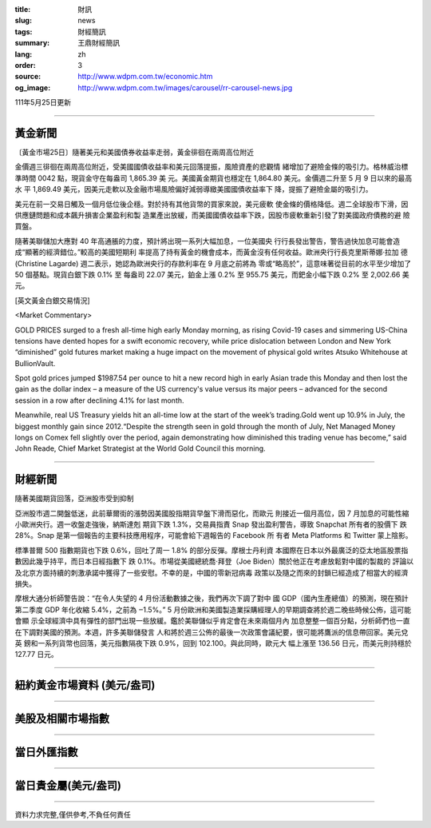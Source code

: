 :title: 財訊
:slug: news
:tags: 財經簡訊
:summary: 王鼎財經簡訊
:lang: zh
:order: 3
:source: http://www.wdpm.com.tw/economic.htm
:og_image: http://www.wdpm.com.tw/images/carousel/rr-carousel-news.jpg

111年5月25日更新

----

黃金新聞
++++++++

〔黃金市場25日〕隨著美元和美國債券收益率走弱，黃金徘徊在兩周高位附近

金價週三徘徊在兩周高位附近，受美國國債收益率和美元回落提振，風險資產的悲觀情
緒增加了避險金條的吸引力。格林威治標準時間 0042 點，現貨金守在每盎司 1,865.39 美
元。美國黃金期貨也穩定在 1,864.80 美元。金價週二升至 5 月 9 日以來的最高水
平 1,869.49 美元，因美元走軟以及金融市場風險偏好減弱導緻美國國債收益率下
降，提振了避險金屬的吸引力。

美元在前一交易日觸及一個月低位後企穩。對於持有其他貨幣的買家來說，美元疲軟
使金條的價格降低。週二全球股市下滑，因供應鏈問題和成本飆升損害企業盈利和製
造業產出放緩，而美國國債收益率下跌，因股市疲軟重新引發了對美國政府債務的避
險買盤。

隨著美聯儲加大應對 40 年高通脹的力度，預計將出現一系列大幅加息，一位美國央
行行長發出警告，警告過快加息可能會造成“顯著的經濟錯位。”較高的美國短期利
率提高了持有黃金的機會成本，而黃金沒有任何收益。歐洲央行行長克里斯蒂娜·拉加
德 (Christine Lagarde) 週二表示，她認為歐洲央行的存款利率在 9 月底之前將為
零或“略高於”，這意味著從目前的水平至少增加了 50 個基點。現貨白銀下跌 0.1% 至
每盎司 22.07 美元，鉑金上漲 0.2% 至 955.75 美元，而鈀金小幅下跌 0.2% 至 2,002.66 美
元。






[英文黃金白銀交易情況]

<Market Commentary>

GOLD PRICES surged to a fresh all-time high early Monday morning, as 
rising Covid-19 cases and simmering US-China tensions have dented hopes 
for a swift economic recovery, while price dislocation between London and 
New York “diminished” gold futures market making a huge impact on the 
movement of physical gold writes Atsuko Whitehouse at BullionVault.
 
Spot gold prices jumped $1987.54 per ounce to hit a new record high in 
early Asian trade this Monday and then lost the gain as the dollar 
index – a measure of the US currency's value versus its major 
peers – advanced for the second session in a row after declining 4.1% 
for last month.
 
Meanwhile, real US Treasury yields hit an all-time low at the start of 
the week’s trading.Gold went up 10.9% in July, the biggest monthly gain 
since 2012.“Despite the strength seen in gold through the month of July, 
Net Managed Money longs on Comex fell slightly over the period, again 
demonstrating how diminished this trading venue has become,” said John 
Reade, Chief Market Strategist at the World Gold Council this morning.

----

財經新聞
++++++++
隨著美國期貨回落，亞洲股市受到抑制

亞洲股市週二開盤低迷，此前華爾街的漲勢因美國股指期貨早盤下滑而惡化，而歐元
則接近一個月高位，因 7 月加息的可能性縮小歐洲央行。週一收盤走強後，納斯達剋
期貨下跌 1.3%，交易員指責 Snap 發出盈利警告，導致 Snapchat 所有者的股價下
跌 28%。Snap 是第一個報告的主要科技應用程序，可能會給下週報告的 Facebook 所
有者 Meta Platforms 和 Twitter 蒙上陰影。

標準普爾 500 指數期貨也下跌 0.6%，回吐了周一 1.8% 的部分反彈。摩根士丹利資
本國際在日本以外最廣泛的亞太地區股票指數因此幾乎持平，而日本日經指數下
跌 0.1%。市場從美國總統喬·拜登（Joe Biden）關於他正在考慮放鬆對中國的製裁的
評論以及北京方面持續的刺激承諾中獲得了一些安慰。不幸的是，中國的零新冠病毒
政策以及隨之而來的封鎖已經造成了相當大的經濟損失。

摩根大通分析師警告說：“在令人失望的 4 月份活動數據之後，我們再次下調了對中
國 GDP（國內生產總值）的預測，現在預計第二季度 GDP 年化收縮 5.4%，之前為 ‒1.5%。”
5 月份歐洲和美國製造業採購經理人的早期調查將於週二晚些時候公佈，這可能會顯
示全球經濟中具有彈性的部門出現一些放緩。鑑於美聯儲似乎肯定會在未來兩個月內
加息整整一個百分點，分析師們也一直在下調對美國的預測。本週，許多美聯儲發言
人和將於週三公佈的最後一次政策會議紀要，很可能將鷹派的信息帶回家。美元兌英
鎊和一系列貨幣也回落，美元指數隔夜下跌 0.9%，回到 102.100。與此同時，歐元大
幅上漲至 136.56 日元，而美元則持穩於 127.77 日元。



         

----

紐約黃金市場資料 (美元/盎司)
++++++++++++++++++++++++++++

.. raw:: html

  <A HREF="http://www.kitco.com/connecting.html">
  <IMG SRC="http://www.kitconet.com/images/quotes_4b2.gif" BORDER="0" ALT="[Most Recent Quotes from www.kitco.com]">
  </A>

----

美股及相關市場指數
++++++++++++++++++

.. raw:: html

  <!-- TradingView Widget BEGIN -->
  <div class="tradingview-widget-container">
    <div class="tradingview-widget-container__widget"></div>
    <div class="tradingview-widget-copyright"><a href="https://tw.tradingview.com/markets/indices/" rel="noopener" target="_blank"><span class="blue-text">指數行情</span></a>由TradingView提供</div>
    <script type="text/javascript" src="https://s3.tradingview.com/external-embedding/embed-widget-market-quotes.js" async>
    {
    "title": "指數",
    "width": 770,
    "height": 450,
    "locale": "zh_TW",
    "symbolsGroups": [
      {
        "name": "美國和加拿大",
        "symbols": [
          {
            "name": "FOREXCOM:SPXUSD",
            "displayName": "標準普爾500"
          },
          {
            "name": "FOREXCOM:NSXUSD",
            "displayName": "納斯達克100指數"
          },
          {
            "name": "CME_MINI:ES1!",
            "displayName": "E-迷你 標普指數期貨"
          },
          {
            "name": "INDEX:DXY",
            "displayName": "美元指數"
          },
          {
            "name": "FOREXCOM:DJI",
            "displayName": "道瓊斯 30"
          }
        ]
      },
      {
        "name": "歐洲",
        "symbols": [
          {
            "name": "INDEX:SX5E",
            "displayName": "歐元藍籌50"
          },
          {
            "name": "FOREXCOM:UKXGBP",
            "displayName": "富時100"
          },
          {
            "name": "INDEX:DEU30",
            "displayName": "德國DAX指數"
          },
          {
            "name": "INDEX:CAC40",
            "displayName": "法國 CAC 40 指數"
          },
          {
            "name": "INDEX:SMI"
          }
        ]
      },
      {
        "name": "亞太",
        "symbols": [
          {
            "name": "INDEX:NKY",
            "displayName": "日經225"
          },
          {
            "name": "INDEX:HSI",
            "displayName": "恆生"
          },
          {
            "name": "BSE:SENSEX",
            "displayName": "印度孟買指數"
          },
          {
            "name": "BSE:BSE500"
          },
          {
            "name": "INDEX:KSIC",
            "displayName": "韓國Kospi綜合指數"
          }
        ]
      }
    ],
    "colorTheme": "light"
  }
    </script>
  </div>
  <!-- TradingView Widget END -->

----

當日外匯指數
++++++++++++

.. raw:: html

  <!-- TradingView Widget BEGIN -->
  <div class="tradingview-widget-container">
    <div class="tradingview-widget-container__widget"></div>
    <div class="tradingview-widget-copyright"><a href="https://tw.tradingview.com/markets/currencies/forex-cross-rates/" rel="noopener" target="_blank"><span class="blue-text">外匯匯率</span></a>由TradingView提供</div>
    <script type="text/javascript" src="https://s3.tradingview.com/external-embedding/embed-widget-forex-cross-rates.js" async>
    {
    "width": "100%",
    "height": "100%",
    "currencies": [
      "EUR",
      "USD",
      "JPY",
      "GBP",
      "CNY",
      "TWD"
    ],
    "isTransparent": false,
    "colorTheme": "light",
    "locale": "zh_TW"
  }
    </script>
  </div>
  <!-- TradingView Widget END -->

----

當日貴金屬(美元/盎司)
+++++++++++++++++++++

.. raw:: html 

  <A HREF="http://www.kitco.com/connecting.html">
  <IMG SRC="http://www.kitconet.com/images/quotes_7a.gif" BORDER="0" ALT="[Most Recent Quotes from www.kitco.com]">
  </A>

----

資料力求完整,僅供參考,不負任何責任
